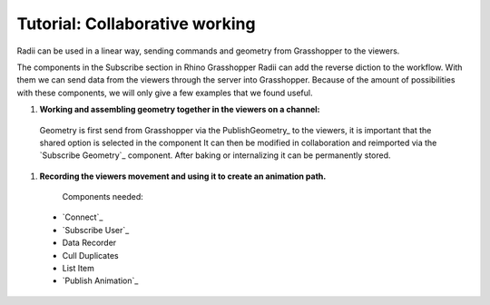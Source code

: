 ********************************
Tutorial: Collaborative working
********************************

Radii can be used in a linear way, sending commands and geometry from Grasshopper to the viewers.

The components in the Subscribe section in Rhino Grasshopper Radii can add the reverse diction to the workflow. 
With them we can send data from the viewers through the server into Grasshopper.
Because of the amount of possibilities with these components, we will only give a few examples that we found useful. 

1. **Working and assembling geometry together in the viewers on a channel:** 

  Geometry is first send from Grasshopper via the PublishGeometry_ to the viewers, it is important that the shared option is selected in the component
  It can then be modified in collaboration and reimported via the `Subscribe Geometry`_ component.
  After baking or internalizing it can be permanently stored.

.. image:: ../Quick_Guide/4_LV_Subscribe_Images/Subscribe_Geometry_Grasshopper.png


  Components needed:
  
  - `Connect`_
  - PublishGeometry_
  - PublishMaterial_
  - `Subscribe Geometry`_




1. **Recording the viewers movement and using it to create an animation path.**

    Components needed:

  - `Connect`_
  - `Subscribe User`_
  - Data Recorder
  - Cull Duplicates
  - List Item
  - `Publish Animation`_


.. image:: ../Quick_Guide/4_LV_Subscribe_Images/Recording_Path_viewer_planes_icons_rhino.png
   

